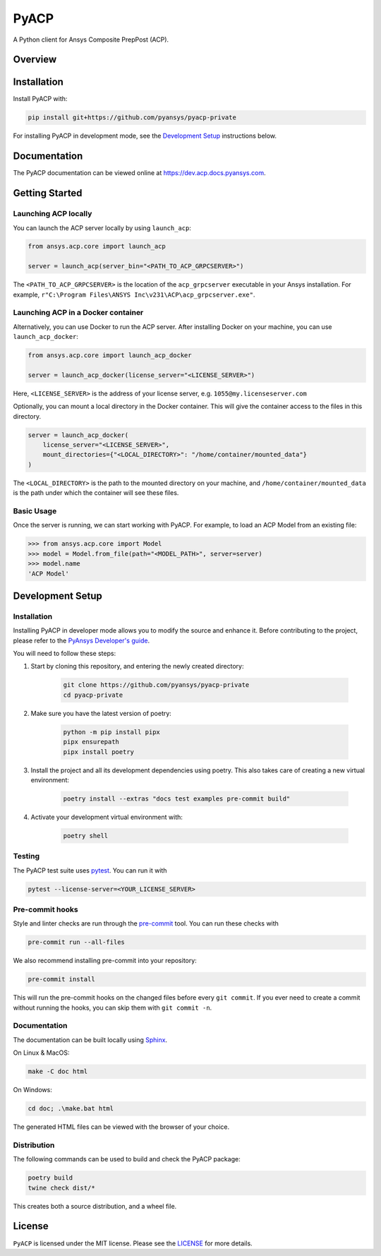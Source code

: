 PyACP
=====
|pyansys| |python| |pypi| |GH-CI| |codecov| |MIT| |black|

.. TODO: Replace `pyacp-private` with `pyacp` everywhere before release.

.. |pyansys| image:: https://img.shields.io/badge/Py-Ansys-ffc107.svg?logo=data:image/png;base64,iVBORw0KGgoAAAANSUhEUgAAABAAAAAQCAIAAACQkWg2AAABDklEQVQ4jWNgoDfg5mD8vE7q/3bpVyskbW0sMRUwofHD7Dh5OBkZGBgW7/3W2tZpa2tLQEOyOzeEsfumlK2tbVpaGj4N6jIs1lpsDAwMJ278sveMY2BgCA0NFRISwqkhyQ1q/Nyd3zg4OBgYGNjZ2ePi4rB5loGBhZnhxTLJ/9ulv26Q4uVk1NXV/f///////69du4Zdg78lx//t0v+3S88rFISInD59GqIH2esIJ8G9O2/XVwhjzpw5EAam1xkkBJn/bJX+v1365hxxuCAfH9+3b9/+////48cPuNehNsS7cDEzMTAwMMzb+Q2u4dOnT2vWrMHu9ZtzxP9vl/69RVpCkBlZ3N7enoDXBwEAAA+YYitOilMVAAAAAElFTkSuQmCC
    :target: https://docs.pyansys.com/
    :alt: PyAnsys

.. |python| image:: https://img.shields.io/badge/Python-3.7%20%7C%203.8%20%7C%203.9%20%7C%203.10-blue
    :target: https://pypi.org/project/ansys-acp-core
    :alt: Python

.. |pypi| image:: https://img.shields.io/pypi/v/pyacp.svg?logo=python&logoColor=white
    :target: https://pypi.org/project/ansys-acp-core
    :alt: PyPI

.. |codecov| image:: https://codecov.io/gh/pyansys/pyacp-private/branch/main/graph/badge.svg
    :target: https://codecov.io/gh/pyansys/pyacp-private
    :alt: Codecov

.. |GH-CI| image:: https://github.com/pyansys/pyacp-private/actions/workflows/ci_cd.yml/badge.svg
    :target: https://github.com/pyansys/pyacp-private/actions/workflows/ci_cd.yml
    :alt: GH-CI

.. |MIT| image:: https://img.shields.io/badge/License-MIT-yellow.svg
    :target: https://opensource.org/licenses/MIT
    :alt: MIT

.. |black| image:: https://img.shields.io/badge/code%20style-black-000000.svg?style=flat
    :target: https://github.com/psf/black
    :alt: Black


A Python client for Ansys Composite PrepPost (ACP).

Overview
--------

.. TODO: Add a teaser for what can be done with PyACP.

Installation
------------

.. TODO: Update install instructions before release, to refer to the final package locations.

Install PyACP with:

.. code::

    pip install git+https://github.com/pyansys/pyacp-private

For installing PyACP in development mode, see the `Development Setup`_ instructions below.


Documentation
-------------

The PyACP documentation can be viewed online at https://dev.acp.docs.pyansys.com.


Getting Started
---------------

Launching ACP locally
'''''''''''''''''''''

You can launch the ACP server locally by using ``launch_acp``:

.. code:: python

    from ansys.acp.core import launch_acp

    server = launch_acp(server_bin="<PATH_TO_ACP_GRPCSERVER>")

The ``<PATH_TO_ACP_GRPCSERVER>`` is the location of the ``acp_grpcserver`` executable
in your Ansys installation. For example, ``r"C:\Program Files\ANSYS Inc\v231\ACP\acp_grpcserver.exe"``.


Launching ACP in a Docker container
'''''''''''''''''''''''''''''''''''

Alternatively, you can use Docker to run the ACP server. After installing Docker on your
machine, you can use ``launch_acp_docker``:

.. code:: python

    from ansys.acp.core import launch_acp_docker

    server = launch_acp_docker(license_server="<LICENSE_SERVER>")

Here, ``<LICENSE_SERVER>`` is the address of your license server, e.g. ``1055@my.licenseserver.com``

Optionally, you can mount a local directory in the Docker container. This will give the container
access to the files in this directory.

.. code:: python

    server = launch_acp_docker(
        license_server="<LICENSE_SERVER>",
        mount_directories={"<LOCAL_DIRECTORY>": "/home/container/mounted_data"}
    )

The ``<LOCAL_DIRECTORY>`` is the path to the mounted directory on your machine, and
``/home/container/mounted_data`` is the path under which the container will see these files.

Basic Usage
'''''''''''

Once the server is running, we can start working with PyACP. For example, to load an ACP
Model from an existing file:

.. code:: python

    >>> from ansys.acp.core import Model
    >>> model = Model.from_file(path="<MODEL_PATH>", server=server)
    >>> model.name
    'ACP Model'

Development Setup
-----------------

Installation
''''''''''''

Installing PyACP in developer mode allows you to modify the source and enhance it. Before contributing to the project,
please refer to the `PyAnsys Developer's guide`_.

You will need to follow these steps:

1. Start by cloning this repository, and entering the newly created directory:

    .. code:: bash

        git clone https://github.com/pyansys/pyacp-private
        cd pyacp-private

2. Make sure you have the latest version of poetry:

    .. code:: bash

        python -m pip install pipx
        pipx ensurepath
        pipx install poetry

3. Install the project and all its development dependencies using poetry. This also takes care of
   creating a new virtual environment:

    .. code:: bash

        poetry install --extras "docs test examples pre-commit build"

4. Activate your development virtual environment with:

    .. code:: bash

        poetry shell

.. TODO: If we add tox, add instructions on its use here.

.. 5. Verify your development installation by running:

..     .. code:: bash

..         tox

Testing
'''''''

.. TODO: If we add tox, add instructions on its use here.

The PyACP test suite uses `pytest`_. You can run it with

.. code:: bash

    pytest --license-server=<YOUR_LICENSE_SERVER>

Pre-commit hooks
''''''''''''''''

Style and linter checks are run through the `pre-commit`_ tool. You can run these checks with

.. code:: bash

    pre-commit run --all-files

We also recommend installing pre-commit into your repository:

.. code:: bash

    pre-commit install

This will run the pre-commit hooks on the changed files before every ``git commit``. If you ever
need to create a commit without running the hooks, you can skip them with ``git commit -n``.

Documentation
'''''''''''''

The documentation can be built locally using `Sphinx`_.

On Linux & MacOS:

.. code:: sh

    make -C doc html

On Windows:

.. code:: batch

    cd doc; .\make.bat html

The generated HTML files can be viewed with the browser of your choice.

Distribution
''''''''''''

The following commands can be used to build and check the PyACP package:

.. code:: bash

    poetry build
    twine check dist/*

This creates both a source distribution, and a wheel file.

License
-------
``PyACP`` is licensed under the MIT license. Please see the `LICENSE <https://github.com/pyansys/pyacp-private/raw/main/LICENSE>`_ for more details.


.. _black: https://github.com/psf/black
.. _flake8: https://flake8.pycqa.org/en/latest/
.. _isort: https://github.com/PyCQA/isort
.. _PyAnsys Developer's guide: https://dev.docs.pyansys.com/
.. _pre-commit: https://pre-commit.com/
.. _pytest: https://docs.pytest.org/en/stable/
.. _Sphinx: https://www.sphinx-doc.org/en/master/
.. _tox: https://tox.wiki/
